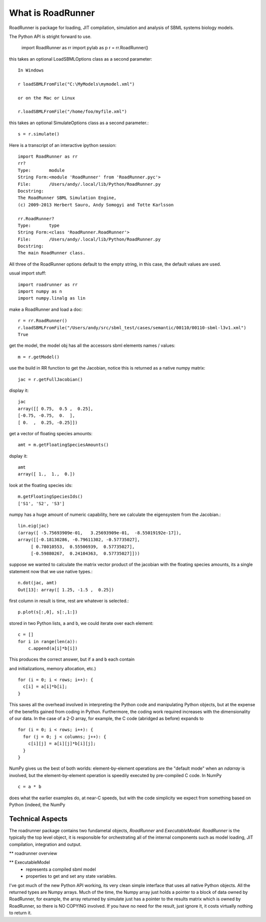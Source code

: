 ******************
What is RoadRunner
******************

RoadRunner is package for loading, JIT compilation, simulation and
analysis of SBML systems biology models. 


The Python API is stright forward to use. 

  import RoadRunner as rr
  import pylab as p
  r = rr.RoadRunner()

this takes an optional LoadSBMLOptions class as a second parameter::

  In Windows
  
  r loadSBMLFromFile("C:\MyModels\mymodel.xml")

  or on the Mac or Linux
  
  r.loadSBMLFromFile("/home/foo/myfile.xml")
  

this takes an optional SimulateOptions class as a second parameter.::

  s = r.simulate()


Here is a transcript of an interactive ipython session::

  import RoadRunner as rr
  rr?
  Type:       module
  String Form:<module 'RoadRunner' from 'RoadRunner.pyc'>
  File:       /Users/andy/.local/lib/Python/RoadRunner.py
  Docstring:
  The RoadRunner SBML Simulation Engine,
  (c) 2009-2013 Herbert Sauro, Andy Somogyi and Totte Karlsson
      
  rr.RoadRunner?
  Type:       type
  String Form:<class 'RoadRunner.RoadRunner'>
  File:       /Users/andy/.local/lib/Python/RoadRunner.py
  Docstring:
  The main RoadRunner class.

All three of the RoadRunner options default to the empty string, in this
case, the default values are used.

usual import stuff::

  import roadrunner as rr
  import numpy as n
  import numpy.linalg as lin

make a RoadRunner and load a doc::

  r = rr.RoadRunner()
  r.loadSBMLFromFile("/Users/andy/src/sbml_test/cases/semantic/00110/00110-sbml-l3v1.xml")
  True

get the model, the model obj has all the accessors sbml elements names / values::

  m = r.getModel()

use the build in RR function to get the Jacobian, notice this is returned as a native
numpy matrix::

  jac = r.getFullJacobian()

display it::

  jac
  array([[ 0.75,  0.5 ,  0.25],
  [-0.75, -0.75,  0.  ],
  [ 0.  ,  0.25, -0.25]])

get a vector of floating species amounts::

  amt = m.getFloatingSpeciesAmounts()

dsplay it::

  amt
  array([ 1.,  1.,  0.])

look at the floating species ids::

  m.getFloatingSpeciesIds()
  ['S1', 'S2', 'S3']

numpy has a huge amount of numeric capability, here we calculate
the eigensystem from the Jacobian.::

  lin.eig(jac)
  (array([ -5.75693909e-01,   3.25693909e-01,  -8.55019192e-17]),
  array([[-0.18130286, -0.79611302, -0.57735027],
       [ 0.78010553,  0.55506939,  0.57735027],
       [-0.59880267,  0.24104363,  0.57735027]]))

suppose we wanted to calculate the matrix vector product of the jacobian with the 
floating species amounts, its a single statement now that we use native types.::

  n.dot(jac, amt)
  Out[13]: array([ 1.25, -1.5 ,  0.25])


first column in result is time, rest are whatever is selected.::

  p.plot(s[:,0], s[:,1:])

stored in two Python lists, ``a`` and ``b``, we could iterate over
each element::

  c = []
  for i in range(len(a)):
      c.append(a[i]*b[i])

This produces the correct answer, but if ``a`` and ``b`` each contain

and initializations, memory allocation, etc.)

::

  for (i = 0; i < rows; i++): {
    c[i] = a[i]*b[i];
  }

This saves all the overhead involved in interpreting the Python code
and manipulating Python objects, but at the expense of the benefits
gained from coding in Python.  Furthermore, the coding work required
increases with the dimensionality of our data. In the case of a 2-D
array, for example, the C code (abridged as before) expands to

::

  for (i = 0; i < rows; i++): {
    for (j = 0; j < columns; j++): {
      c[i][j] = a[i][j]*b[i][j];
    }
  }

NumPy gives us the best of both worlds: element-by-element operations
are the "default mode" when an `ndarray` is involved, but the
element-by-element operation is speedily executed by pre-compiled C
code.  In NumPy

::

  c = a * b

does what the earlier examples do, at near-C speeds, but with the code
simplicity we expect from something based on Python (indeed, the NumPy


Technical Aspects
-----------------

The roadrunner package contains two fundametal objects, `RoadRunner`
and `ExecutableModel`. `RoadRunner` is the typically the top level object,
it is responsible for orchestrating all of the internal components 
such as model loading, JIT compilation, integration and output. 

** roadrunner overview

** ExecutableModel
 - represents a compiled sbml model
 - properties to get and set any state variables.


I've got much of the new Python API working, its very clean simple interface that uses all native Python objects. All the returned types are Numpy arrays. Much of the time, the Numpy array just holds a pointer to a block of data owned by RoadRunner, for example, the
array returned by simulate just has a pointer to the results matrix which is owned by RoadRunner, so there is NO COPYING involved. If you have no need for the result, just ignore it, it costs virtually nothing to return it. 
